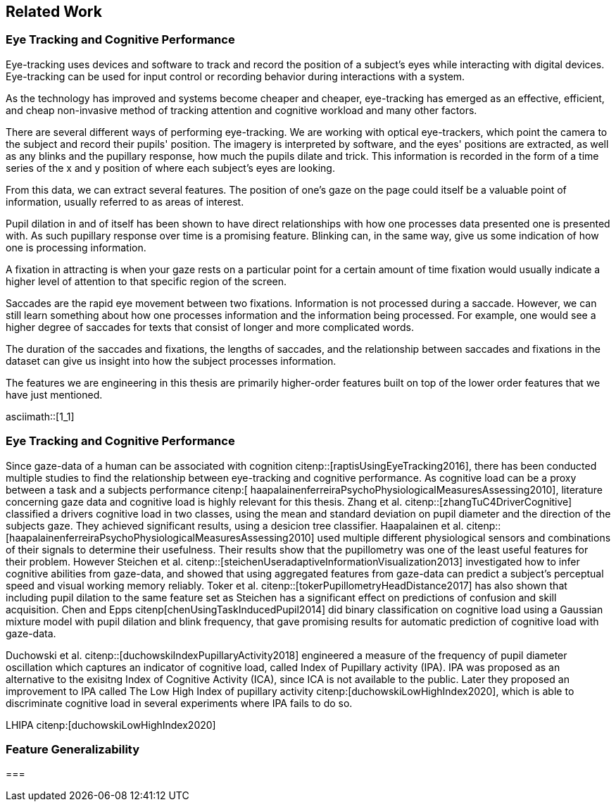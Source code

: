 == Related Work
=== Eye Tracking and Cognitive Performance

Eye-tracking uses devices and software to track and record the position of a subject's eyes while interacting with digital devices. Eye-tracking can be used for input control or recording behavior during interactions with a system.

As the technology has improved and systems become cheaper and cheaper, eye-tracking has emerged as an effective, efficient, and cheap non-invasive method of tracking attention and cognitive workload and many other factors.

There are several different ways of performing eye-tracking. We are working with optical eye-trackers, which point the camera to the subject and record their pupils' position. The imagery is interpreted by software, and the eyes' positions are extracted, as well as any blinks and the pupillary response, how much the pupils dilate and trick. This information is recorded in the form of a time series of the x and y position of where each subject's eyes are looking.

From this data, we can extract several features. The position of one's gaze on the page could itself be a valuable point of information, usually referred to as areas of interest.

Pupil dilation in and of itself has been shown to have direct relationships with how one processes data presented one is presented with. As such pupillary response over time is a promising feature. Blinking can, in the same way, give us some indication of how one is processing information.

A fixation in attracting is when your gaze rests on a particular point for a certain amount of time fixation would usually indicate a higher level of attention to that specific region of the screen.

Saccades are the rapid eye movement between two fixations. Information is not processed during a saccade. However, we can still learn something about how one processes information and the information being processed. For example, one would see a higher degree of saccades for texts that consist of longer and more complicated words.

The duration of the saccades and fixations, the lengths of saccades, and the relationship between saccades and fixations in the dataset can give us insight into how the subject processes information.

The features we are engineering in this thesis are primarily higher-order features built on top of the lower order features that we have just mentioned.

asciimath::[1_1]

=== Eye Tracking and Cognitive Performance

Since gaze-data of a human can be associated with cognition citenp::[raptisUsingEyeTracking2016], there has been conducted multiple studies to find the relationship between eye-tracking and cognitive performance.
As cognitive load can be a proxy between a task and a subjects performance citenp:[ haapalainenferreiraPsychoPhysiologicalMeasuresAssessing2010], literature concerning gaze data and cognitive load is highly relevant for this thesis.
Zhang et al. citenp::[zhangTuC4DriverCognitive] classified a drivers cognitive load in two classes, using the mean and standard deviation on pupil diameter and the direction of the subjects gaze.
They achieved significant results, using a desicion tree classifier.
Haapalainen et al. citenp:: [haapalainenferreiraPsychoPhysiologicalMeasuresAssessing2010] used multiple different physiological sensors and combinations of their signals to determine their usefulness.
Their results show that the pupillometry was one of the least useful features for their problem.
However Steichen et al. citenp::[steichenUseradaptiveInformationVisualization2013] investigated how to infer cognitive abilities from gaze-data, and showed that using aggregated features from gaze-data can predict a subject's perceptual speed and visual working memory reliably.
Toker et al. citenp::[tokerPupillometryHeadDistance2017] has also shown that including pupil dilation to the same feature set as Steichen has a significant effect on predictions of confusion and skill acquisition.
Chen and Epps citenp[chenUsingTaskInducedPupil2014] did binary classification on cognitive load using a Gaussian mixture model with pupil dilation and blink frequency, that gave promising results for automatic prediction of cognitive load with gaze-data.

Duchowski et al. citenp::[duchowskiIndexPupillaryActivity2018] engineered a measure of the frequency of pupil diameter oscillation which captures an indicator of cognitive load, called Index of Pupillary activity (IPA). IPA was proposed as an alternative to the exisitng Index of Cognitive Activity (ICA), since ICA is not available to the public.  Later they proposed an improvement to IPA called The Low High Index of pupillary activity citenp:[duchowskiLowHighIndex2020], which is able to discriminate cognitive load in several experiments where IPA fails to do so.














LHIPA citenp:[duchowskiLowHighIndex2020]

=== Feature Generalizability

===